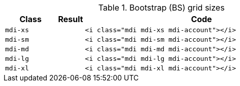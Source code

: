 
.Bootstrap (BS) grid sizes
[cols="2,1,9a", options="header", role="table-responsive-stacked-lg mb-5"]
|===============================================================================
|Class |Result |Code

|`mdi-xs`
^|pass:[<i class="mdi mdi-xs mdi-account"></i>]
|
[source, html]
----
<i class="mdi mdi-xs mdi-account"></i>
----

|`mdi-sm`
^|pass:[<i class="mdi mdi-sm mdi-account"></i>]
|
[source, html]
----
<i class="mdi mdi-sm mdi-account"></i>
----

|`mdi-md`
^|pass:[<i class="mdi mdi-md mdi-account"></i>]
|
[source, html]
----
<i class="mdi mdi-md mdi-account"></i>
----

|`mdi-lg`
^|pass:[<i class="mdi mdi-lg mdi-account"></i>]
|
[source, html]
----
<i class="mdi mdi-lg mdi-account"></i>
----

|`mdi-xl`
^|pass:[<i class="mdi mdi-xl mdi-account"></i>]
|
[source, html]
----
<i class="mdi mdi-xl mdi-account"></i>
----

|===============================================================================
